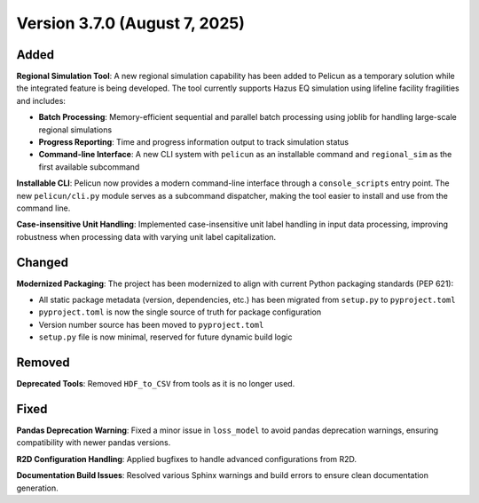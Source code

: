 .. _changes_v3_7_0:

==============================
Version 3.7.0 (August 7, 2025)
==============================

Added
-----

**Regional Simulation Tool**: A new regional simulation capability has been added to Pelicun as a temporary solution while the integrated feature is being developed. The tool currently supports Hazus EQ simulation using lifeline facility fragilities and includes:

- **Batch Processing**: Memory-efficient sequential and parallel batch processing using joblib for handling large-scale regional simulations
- **Progress Reporting**: Time and progress information output to track simulation status
- **Command-line Interface**: A new CLI system with ``pelicun`` as an installable command and ``regional_sim`` as the first available subcommand

**Installable CLI**: Pelicun now provides a modern command-line interface through a ``console_scripts`` entry point. The new ``pelicun/cli.py`` module serves as a subcommand dispatcher, making the tool easier to install and use from the command line.

**Case-insensitive Unit Handling**: Implemented case-insensitive unit label handling in input data processing, improving robustness when processing data with varying unit label capitalization.

Changed
-------

**Modernized Packaging**: The project has been modernized to align with current Python packaging standards (PEP 621):

- All static package metadata (version, dependencies, etc.) has been migrated from ``setup.py`` to ``pyproject.toml``
- ``pyproject.toml`` is now the single source of truth for package configuration
- Version number source has been moved to ``pyproject.toml``
- ``setup.py`` file is now minimal, reserved for future dynamic build logic

Removed
-------

**Deprecated Tools**: Removed ``HDF_to_CSV`` from tools as it is no longer used.

Fixed
-----

**Pandas Deprecation Warning**: Fixed a minor issue in ``loss_model`` to avoid pandas deprecation warnings, ensuring compatibility with newer pandas versions.

**R2D Configuration Handling**: Applied bugfixes to handle advanced configurations from R2D.

**Documentation Build Issues**: Resolved various Sphinx warnings and build errors to ensure clean documentation generation.